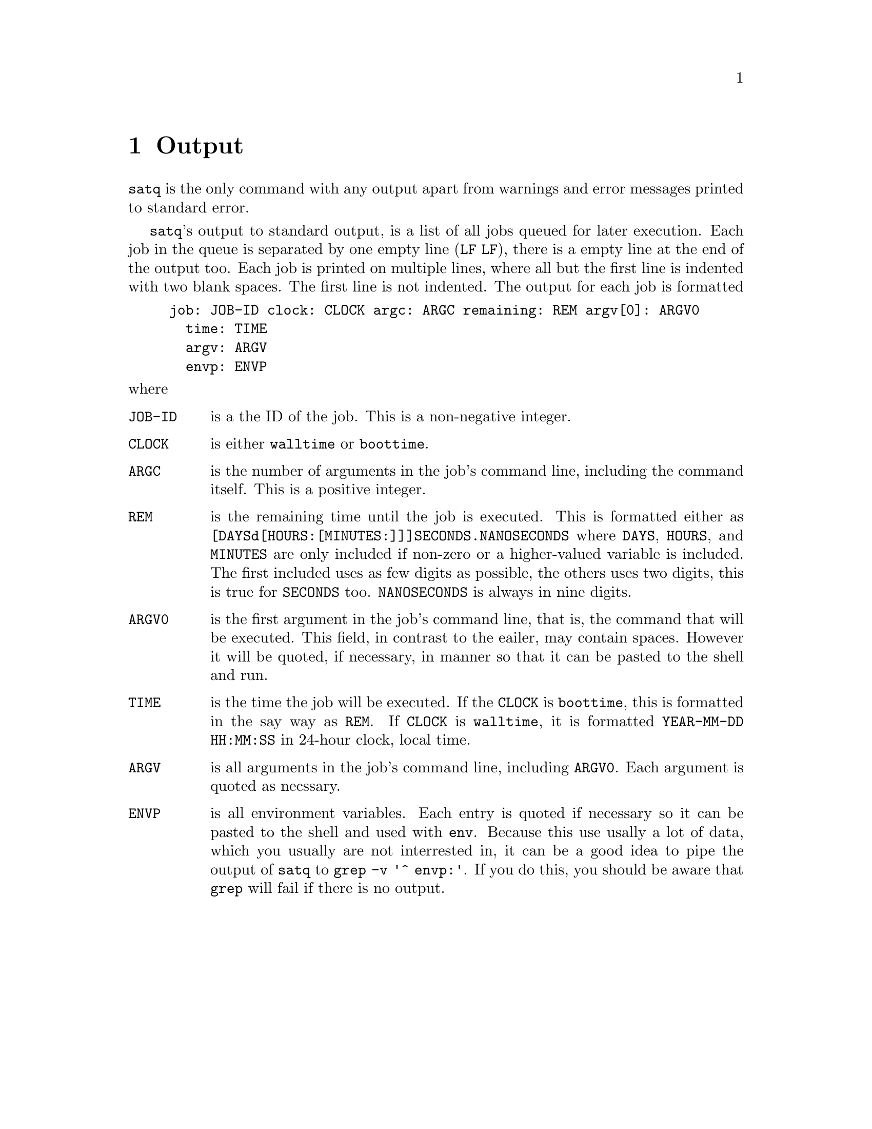 @node Output
@chapter Output

@command{satq} is the only command with any output apart from
warnings and error messages printed to standard error.

@command{satq}'s output to standard output, is a list of all
jobs queued for later execution. Each job in the queue is
separated by one empty line (@code{LF}@tie{}@code{LF}), there
is a empty line at the end of the output too. Each job is
printed on multiple lines, where all but the first line is
indented with two blank spaces. The first line is not indented.
The output for each job is formatted
@example
job: JOB-ID clock: CLOCK argc: ARGC remaining: REM argv[0]: ARGV0
  time: TIME
  argv: ARGV
  envp: ENVP
@end example
@noindent
where
@table @code
@item JOB-ID
is a the ID of the job. This is a non-negative integer.

@item CLOCK
is either @code{walltime} or @code{boottime}.

@item ARGC
is the number of arguments in the job's command line,
including the command itself. This is a positive integer.

@item REM
is the remaining time until the job is executed. This is
formatted either as @code{[DAYSd[HOURS:[MINUTES:]]]SECONDS.NANOSECONDS}
where @code{DAYS}, @code{HOURS}, and @code{MINUTES} are
only included if non-zero or a higher-valued variable is
included. The first included uses as few digits as
possible, the others uses two digits, this is true for
@code{SECONDS} too. @code{NANOSECONDS} is always in nine
digits.

@item ARGV0
is the first argument in the job's command line, that is,
the command that will be executed. This field, in contrast
to the eailer, may contain spaces. However it will be
quoted, if necessary, in manner so that it can be pasted
to the shell and run.

@item TIME
is the time the job will be executed. If the @code{CLOCK}
is @code{boottime}, this is formatted in the say way as
@code{REM}. If @code{CLOCK} is @code{walltime}, it is
formatted @code{YEAR-MM-DD HH:MM:SS} in 24-hour clock,
local time.

@item ARGV
is all arguments in the job's command line, including
@code{ARGV0}. Each argument is quoted as necssary.

@item ENVP
is all environment variables. Each entry is quoted if
necessary so it can be pasted to the shell and used
with @command{env}. Because this use usally a lot of
data, which you usually are not interrested in, it
can be a good idea to pipe the output of @command{satq}
to @command{grep -v '^  envp:'}. If you do this,
you should be aware that @command{grep} will fail
if there is no output.
@end table

